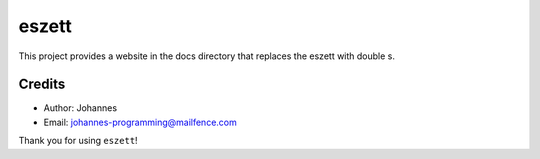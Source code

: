 ======
eszett
======

This project provides a website in the docs directory that replaces the eszett with double s.

Credits
-------

* Author: Johannes
* Email: `johannes-programming@mailfence.com <mailto:johannes-programming@mailfence.com>`_

Thank you for using ``eszett``!